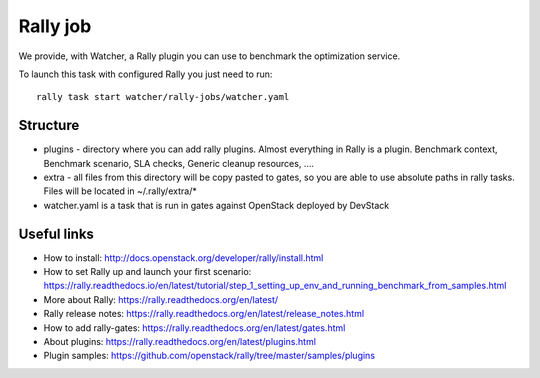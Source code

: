 Rally job
=========

We provide, with Watcher, a Rally plugin you can use to benchmark the optimization service.

To launch this task with configured Rally you just need to run:

::

  rally task start watcher/rally-jobs/watcher.yaml

Structure
---------

* plugins - directory where you can add rally plugins. Almost everything in
  Rally is a plugin. Benchmark context, Benchmark scenario, SLA checks, Generic
  cleanup resources, ....

* extra - all files from this directory will be copy pasted to gates, so you
  are able to use absolute paths in rally tasks.
  Files will be located in ~/.rally/extra/*

* watcher.yaml is a task that is run in gates against OpenStack
  deployed by DevStack


Useful links
------------

* How to install: http://docs.openstack.org/developer/rally/install.html

* How to set Rally up and launch your first scenario:  https://rally.readthedocs.io/en/latest/tutorial/step_1_setting_up_env_and_running_benchmark_from_samples.html

* More about Rally: https://rally.readthedocs.org/en/latest/

* Rally release notes: https://rally.readthedocs.org/en/latest/release_notes.html

* How to add rally-gates: https://rally.readthedocs.org/en/latest/gates.html

* About plugins:  https://rally.readthedocs.org/en/latest/plugins.html

* Plugin samples: https://github.com/openstack/rally/tree/master/samples/plugins
